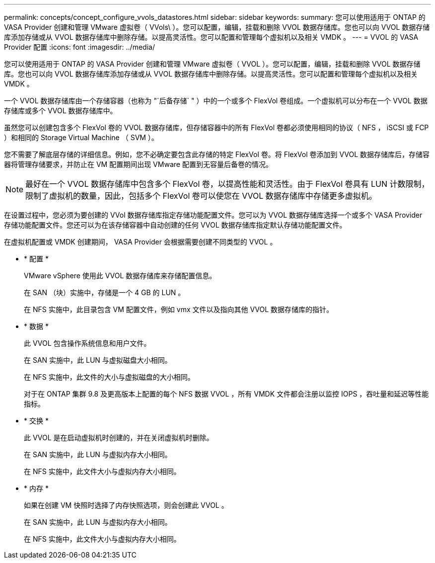 ---
permalink: concepts/concept_configure_vvols_datastores.html 
sidebar: sidebar 
keywords:  
summary: 您可以使用适用于 ONTAP 的 VASA Provider 创建和管理 VMware 虚拟卷（ VVols\ ）。您可以配置，编辑，挂载和删除 VVOL 数据存储库。您也可以向 VVOL 数据存储库添加存储或从 VVOL 数据存储库中删除存储。以提高灵活性。您可以配置和管理每个虚拟机以及相关 VMDK 。 
---
= VVOL 的 VASA Provider 配置
:icons: font
:imagesdir: ../media/


[role="lead"]
您可以使用适用于 ONTAP 的 VASA Provider 创建和管理 VMware 虚拟卷（ VVOL ）。您可以配置，编辑，挂载和删除 VVOL 数据存储库。您也可以向 VVOL 数据存储库添加存储或从 VVOL 数据存储库中删除存储。以提高灵活性。您可以配置和管理每个虚拟机以及相关 VMDK 。

一个 VVOL 数据存储库由一个存储容器（也称为 "`后备存储` " ）中的一个或多个 FlexVol 卷组成。一个虚拟机可以分布在一个 VVOL 数据存储库或多个 VVOL 数据存储库中。

虽然您可以创建包含多个 FlexVol 卷的 VVOL 数据存储库，但存储容器中的所有 FlexVol 卷都必须使用相同的协议（ NFS ， iSCSI 或 FCP ）和相同的 Storage Virtual Machine （ SVM ）。

您不需要了解底层存储的详细信息。例如，您不必确定要包含此存储的特定 FlexVol 卷。将 FlexVol 卷添加到 VVOL 数据存储库后，存储容器将管理存储要求，并防止在 VM 配置期间出现 VMware 配置到无容量后备卷的情况。


NOTE: 最好在一个 VVOL 数据存储库中包含多个 FlexVol 卷，以提高性能和灵活性。由于 FlexVol 卷具有 LUN 计数限制，限制了虚拟机的数量，因此，包括多个 FlexVol 卷可以使您在 VVOL 数据存储库中存储更多虚拟机。

在设置过程中，您必须为要创建的 VVol 数据存储库指定存储功能配置文件。您可以为 VVOL 数据存储库选择一个或多个 VASA Provider 存储功能配置文件。您还可以为在该存储容器中自动创建的任何 VVOL 数据存储库指定默认存储功能配置文件。

在虚拟机配置或 VMDK 创建期间， VASA Provider 会根据需要创建不同类型的 VVOL 。

* * 配置 *
+
VMware vSphere 使用此 VVOL 数据存储库来存储配置信息。

+
在 SAN （块）实施中，存储是一个 4 GB 的 LUN 。

+
在 NFS 实施中，此目录包含 VM 配置文件，例如 vmx 文件以及指向其他 VVOL 数据存储库的指针。

* * 数据 *
+
此 VVOL 包含操作系统信息和用户文件。

+
在 SAN 实施中，此 LUN 与虚拟磁盘大小相同。

+
在 NFS 实施中，此文件的大小与虚拟磁盘的大小相同。

+
对于在 ONTAP 集群 9.8 及更高版本上配置的每个 NFS 数据 VVOL ，所有 VMDK 文件都会注册以监控 IOPS ，吞吐量和延迟等性能指标。

* * 交换 *
+
此 VVOL 是在启动虚拟机时创建的，并在关闭虚拟机时删除。

+
在 SAN 实施中，此 LUN 与虚拟内存大小相同。

+
在 NFS 实施中，此文件大小与虚拟内存大小相同。

* * 内存 *
+
如果在创建 VM 快照时选择了内存快照选项，则会创建此 VVOL 。

+
在 SAN 实施中，此 LUN 与虚拟内存大小相同。

+
在 NFS 实施中，此文件大小与虚拟内存大小相同。


